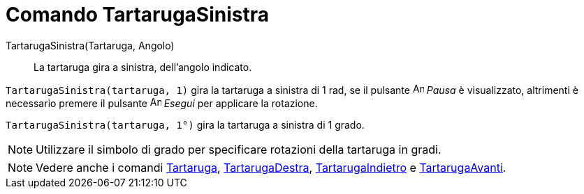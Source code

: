 = Comando TartarugaSinistra

TartarugaSinistra(Tartaruga, Angolo)::
  La tartaruga gira a sinistra, dell'angolo indicato.

[EXAMPLE]
====

`TartarugaSinistra(tartaruga, 1)` gira la tartaruga a sinistra di 1 rad, se il pulsante image:Animate_Pause.png[Animate
Pause.png,width=16,height=16] _Pausa_ è visualizzato, altrimenti è necessario premere il pulsante
image:Animate_Play.png[Animate Play.png,width=16,height=16] _Esegui_ per applicare la rotazione.

====

[EXAMPLE]
====

`TartarugaSinistra(tartaruga, 1°)` gira la tartaruga a sinistra di 1 grado.

====

[NOTE]
====

Utilizzare il simbolo di grado per specificare rotazioni della tartaruga in gradi.

====

[NOTE]
====

Vedere anche i comandi xref:/commands/Comando_Tartaruga.adoc[Tartaruga],
xref:/commands/Comando_TartarugaDestra.adoc[TartarugaDestra],
xref:/commands/Comando_TartarugaIndietro.adoc[TartarugaIndietro] e
xref:/commands/Comando_TartarugaAvanti.adoc[TartarugaAvanti].

====

